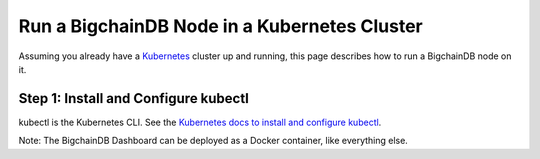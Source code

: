 Run a BigchainDB Node in a Kubernetes Cluster
=============================================

Assuming you already have a `Kubernetes <https://kubernetes.io/>`_
cluster up and running, this page describes how to run a
BigchainDB node on it.

Step 1: Install and Configure kubectl
-------------------------------------

kubectl is the Kubernetes CLI.
See the `Kubernetes docs to install and configure kubectl
<https://kubernetes.io/docs/user-guide/prereqs/>`_.




Note: The BigchainDB Dashboard can be deployed
as a Docker container, like everything else.

